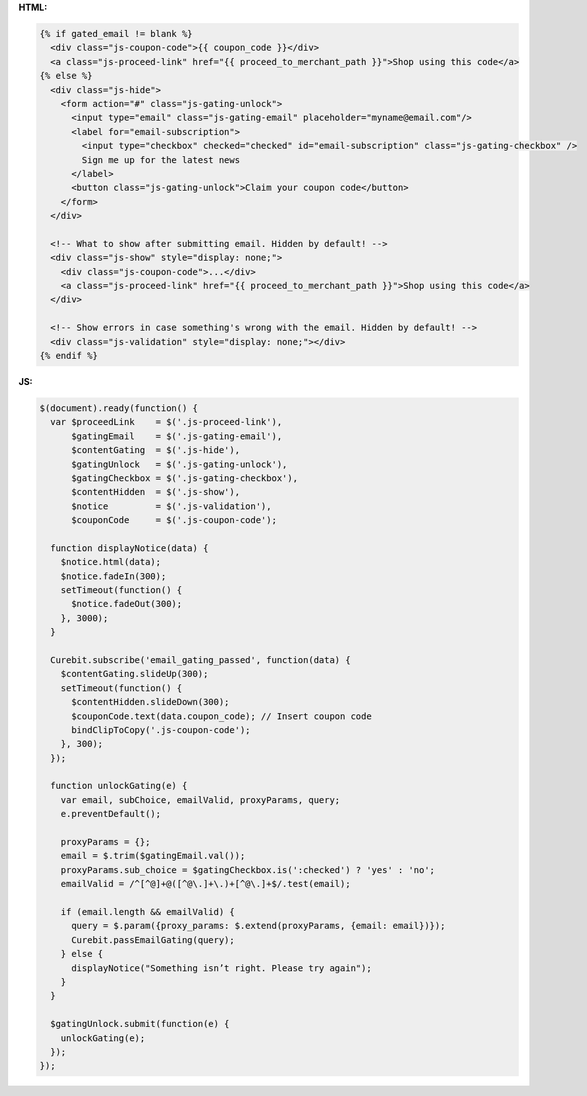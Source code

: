 **HTML:**

.. code-block:: html

  {% if gated_email != blank %}
    <div class="js-coupon-code">{{ coupon_code }}</div>
    <a class="js-proceed-link" href="{{ proceed_to_merchant_path }}">Shop using this code</a>
  {% else %}
    <div class="js-hide">
      <form action="#" class="js-gating-unlock">
        <input type="email" class="js-gating-email" placeholder="myname@email.com"/>
        <label for="email-subscription">
          <input type="checkbox" checked="checked" id="email-subscription" class="js-gating-checkbox" />
          Sign me up for the latest news
        </label>
        <button class="js-gating-unlock">Claim your coupon code</button>
      </form>
    </div>

    <!-- What to show after submitting email. Hidden by default! -->
    <div class="js-show" style="display: none;">
      <div class="js-coupon-code">...</div>
      <a class="js-proceed-link" href="{{ proceed_to_merchant_path }}">Shop using this code</a>
    </div>

    <!-- Show errors in case something's wrong with the email. Hidden by default! -->
    <div class="js-validation" style="display: none;"></div>
  {% endif %}

**JS:**

.. code-block:: javascript

  $(document).ready(function() {
    var $proceedLink    = $('.js-proceed-link'),
        $gatingEmail    = $('.js-gating-email'),
        $contentGating  = $('.js-hide'),
        $gatingUnlock   = $('.js-gating-unlock'),
        $gatingCheckbox = $('.js-gating-checkbox'),
        $contentHidden  = $('.js-show'),
        $notice         = $('.js-validation'),
        $couponCode     = $('.js-coupon-code');

    function displayNotice(data) {
      $notice.html(data);
      $notice.fadeIn(300);
      setTimeout(function() {
        $notice.fadeOut(300);
      }, 3000);
    }

    Curebit.subscribe('email_gating_passed', function(data) {
      $contentGating.slideUp(300);
      setTimeout(function() {
        $contentHidden.slideDown(300);
        $couponCode.text(data.coupon_code); // Insert coupon code
        bindClipToCopy('.js-coupon-code');
      }, 300);
    });

    function unlockGating(e) {
      var email, subChoice, emailValid, proxyParams, query;
      e.preventDefault();

      proxyParams = {};
      email = $.trim($gatingEmail.val());
      proxyParams.sub_choice = $gatingCheckbox.is(':checked') ? 'yes' : 'no';
      emailValid = /^[^@]+@([^@\.]+\.)+[^@\.]+$/.test(email);

      if (email.length && emailValid) {
        query = $.param({proxy_params: $.extend(proxyParams, {email: email})});
        Curebit.passEmailGating(query);
      } else {
        displayNotice("Something isn’t right. Please try again");
      }
    }

    $gatingUnlock.submit(function(e) {
      unlockGating(e);
    });
  });
